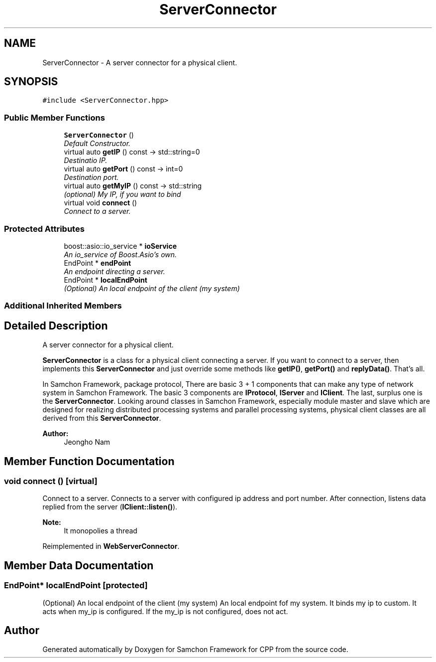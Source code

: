 .TH "ServerConnector" 3 "Mon Oct 26 2015" "Version 1.0.0" "Samchon Framework for CPP" \" -*- nroff -*-
.ad l
.nh
.SH NAME
ServerConnector \- A server connector for a physical client\&.  

.SH SYNOPSIS
.br
.PP
.PP
\fC#include <ServerConnector\&.hpp>\fP
.SS "Public Member Functions"

.in +1c
.ti -1c
.RI "\fBServerConnector\fP ()"
.br
.RI "\fIDefault Constructor\&. \fP"
.ti -1c
.RI "virtual auto \fBgetIP\fP () const  \-> std::string=0"
.br
.RI "\fIDestinatio IP\&. \fP"
.ti -1c
.RI "virtual auto \fBgetPort\fP () const  \-> int=0"
.br
.RI "\fIDestination port\&. \fP"
.ti -1c
.RI "virtual auto \fBgetMyIP\fP () const  \-> std::string"
.br
.RI "\fI(optional) My IP, if you want to bind \fP"
.ti -1c
.RI "virtual void \fBconnect\fP ()"
.br
.RI "\fIConnect to a server\&. \fP"
.in -1c
.SS "Protected Attributes"

.in +1c
.ti -1c
.RI "boost::asio::io_service * \fBioService\fP"
.br
.RI "\fIAn io_service of Boost\&.Asio's own\&. \fP"
.ti -1c
.RI "EndPoint * \fBendPoint\fP"
.br
.RI "\fIAn endpoint directing a server\&. \fP"
.ti -1c
.RI "EndPoint * \fBlocalEndPoint\fP"
.br
.RI "\fI(Optional) An local endpoint of the client (my system) \fP"
.in -1c
.SS "Additional Inherited Members"
.SH "Detailed Description"
.PP 
A server connector for a physical client\&. 

\fBServerConnector\fP is a class for a physical client connecting a server\&. If you want to connect to a server, then implements this \fBServerConnector\fP and just override some methods like \fBgetIP()\fP, \fBgetPort()\fP and \fBreplyData()\fP\&. That's all\&. 
.PP
In Samchon Framework, package protocol, There are basic 3 + 1 components that can make any type of network system in Samchon Framework\&. The basic 3 components are \fBIProtocol\fP, \fBIServer\fP and \fBIClient\fP\&. The last, surplus one is the \fBServerConnector\fP\&. Looking around classes in Samchon Framework, especially module master and slave which are designed for realizing distributed processing systems and parallel processing systems, physical client classes are all derived from this \fBServerConnector\fP\&. 
.PP
 
.PP
\fBAuthor:\fP
.RS 4
Jeongho Nam 
.RE
.PP

.SH "Member Function Documentation"
.PP 
.SS "void connect ()\fC [virtual]\fP"

.PP
Connect to a server\&. Connects to a server with configured ip address and port number\&. After connection, listens data replied from the server (\fBIClient::listen()\fP)\&. 
.PP
\fBNote:\fP
.RS 4
It monopolies a thread 
.RE
.PP

.PP
Reimplemented in \fBWebServerConnector\fP\&.
.SH "Member Data Documentation"
.PP 
.SS "EndPoint* localEndPoint\fC [protected]\fP"

.PP
(Optional) An local endpoint of the client (my system) An local endpoint fof my system\&. It binds my ip to custom\&. It acts when my_ip is configured\&. If the my_ip is not configured, does not act\&. 

.SH "Author"
.PP 
Generated automatically by Doxygen for Samchon Framework for CPP from the source code\&.
